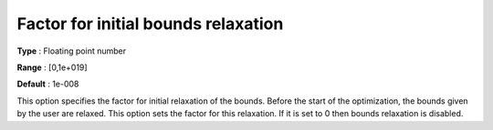 

.. _IPOPT_NLP_-_Factor_for_initial_bounds_relaxation:


Factor for initial bounds relaxation
====================================



**Type** :	Floating point number	

**Range** :	[0,1e+019]	

**Default** :	1e-008	



This option specifies the factor for initial relaxation of the bounds. Before the start of the optimization, the bounds given by the user are relaxed. This option sets the factor for this relaxation. If it is set to 0 then bounds relaxation is disabled.

